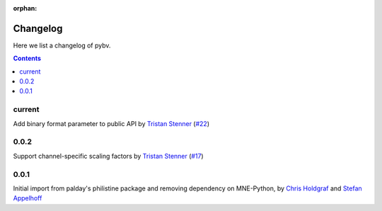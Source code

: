:orphan:

.. _changelog:

=========
Changelog
=========

Here we list a changelog of pybv.

.. contents:: Contents
   :local:
   :depth: 2

current
=======
Add binary format parameter to public API by `Tristan Stenner`_ (`#22 <https://github.com/bids-standard/pybv/pull/22>`_)

0.0.2
=====
Support channel-specific scaling factors by `Tristan Stenner`_ (`#17 <https://github.com/bids-standard/pybv/pull/17>`_)

0.0.1
=====
Initial import from palday's philistine package and removing dependency on MNE-Python, by `Chris Holdgraf`_ and `Stefan Appelhoff`_

.. _Chris Holdgraf: https://bids.berkeley.edu/people/chris-holdgraf
.. _Stefan Appelhoff: http://stefanappelhoff.com/
.. _Tristan Stenner: https://github.com/tstenner

